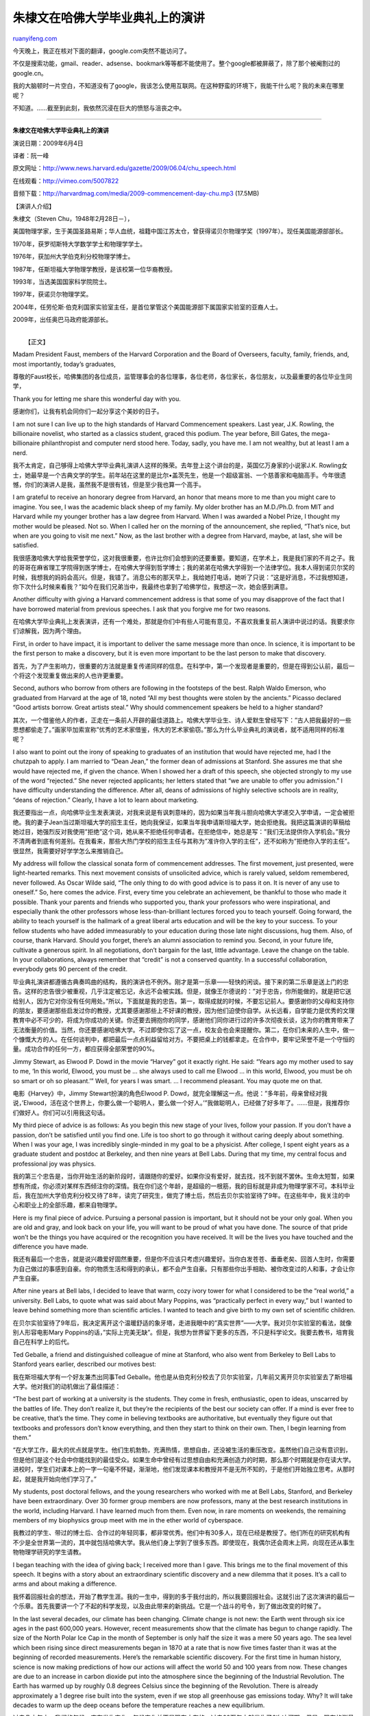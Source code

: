 .. _200906_remarks_of_stenven_chu_in_harvard_commencement_2009:

朱棣文在哈佛大学毕业典礼上的演讲
===================================================

`ruanyifeng.com <http://www.ruanyifeng.com/blog/2009/06/remarks_of_stenven_chu_in_harvard_commencement_2009.html>`__

今天晚上，我正在核对下面的翻译，google.com突然不能访问了。

不仅是搜索功能，gmail、reader、adsense、bookmark等等都不能使用了。整个google都被屏蔽了，除了那个被阉割过的google.cn。

我的大脑顿时一片空白，不知道没有了google，我该怎么使用互联网。在这种野蛮的环境下，我能干什么呢？我的未来在哪里呢？

不知道。……截至到此刻，我依然沉浸在巨大的愤怒与沮丧之中。


=================================

**朱棣文在哈佛大学毕业典礼上的演讲**

演说日期：2009年6月4日

译者：阮一峰

原文网址：\ `http://www.news.harvard.edu/gazette/2009/06.04/chu\_speech.html <http://www.news.harvard.edu/gazette/2009/06.04/chu_speech.html>`__

在线观看：\ `http://vimeo.com/5007822 <http://vimeo.com/5007822>`__

音频下载：\ `http://harvardmag.com/media/2009-commencement-day-chu.mp3 <http://harvardmag.com/media/2009-commencement-day-chu.mp3>`__
(17.5MB)

【演讲人介绍】

朱棣文（Steven Chu，1948年2月28日－），

美国物理学家，生于美国圣路易斯；华人血统，祖籍中国江苏太仓，曾获得诺贝尔物理学奖（1997年）。现任美国能源部部长。

1970年，获罗彻斯特大学数学学士和物理学学士。

1976年，获加州大学伯克利分校物理学博士。

1987年，任斯坦福大学物理学教授，是该校第一位华裔教授。

1993年，当选美国国家科学院院士。

1997年，获诺贝尔物理学奖。

2004年，任劳伦斯·伯克利国家实验室主任，是首位掌管这个美国能源部下属国家实验室的亚裔人士。

2009年，出任奥巴马政府能源部长。

| 
|  【正文】

Madam President Faust, members of the Harvard Corporation and the Board
of Overseers, faculty, family, friends, and, most importantly, today’s
graduates,

尊敬的Faust校长，哈佛集团的各位成员，监管理事会的各位理事，各位老师，各位家长，各位朋友，以及最重要的各位毕业生同学，

Thank you for letting me share this wonderful day with you.

感谢你们，让我有机会同你们一起分享这个美妙的日子。

I am not sure I can live up to the high standards of Harvard
Commencement speakers. Last year, J.K. Rowling, the billionaire
novelist, who started as a classics student, graced this podium. The
year before, Bill Gates, the mega-billionaire philanthropist and
computer nerd stood here. Today, sadly, you have me. I am not wealthy,
but at least I am a nerd.

我不太肯定，自己够得上哈佛大学毕业典礼演讲人这样的殊荣。去年登上这个讲台的是，英国亿万身家的小说家J.K.
Rowling女士，她最早是一个古典文学的学生。前年站在这里的是比尔•盖茨先生，他是一个超级富翁、一个慈善家和电脑高手。今年很遗憾，你们的演讲人是我，虽然我不是很有钱，但是至少我也算一个高手。

I am grateful to receive an honorary degree from Harvard, an honor that
means more to me than you might care to imagine. You see, I was the
academic black sheep of my family. My older brother has an M.D./Ph.D.
from MIT and Harvard while my younger brother has a law degree from
Harvard. When I was awarded a Nobel Prize, I thought my mother would be
pleased. Not so. When I called her on the morning of the announcement,
she replied, “That’s nice, but when are you going to visit me next.”
Now, as the last brother with a degree from Harvard, maybe, at last, she
will be satisfied.

我很感激哈佛大学给我荣誉学位，这对我很重要，也许比你们会想到的还要重要。要知道，在学术上，我是我们家的不肖之子。我的哥哥在麻省理工学院得到医学博士，在哈佛大学得到哲学博士；我的弟弟在哈佛大学得到一个法律学位。我本人得到诺贝尔奖的时候，我想我的妈妈会高兴。但是，我错了。消息公布的那天早上，我给她打电话，她听了只说：”这是好消息，不过我想知道，你下次什么时候来看我？”如今在我们兄弟当中，我最终也拿到了哈佛学位，我想这一次，她会感到满意。

Another difficulty with giving a Harvard commencement address is that
some of you may disapprove of the fact that I have borrowed material
from previous speeches. I ask that you forgive me for two reasons.

在哈佛大学毕业典礼上发表演讲，还有一个难处，那就是你们中有些人可能有意见，不喜欢我重复前人演讲中说过的话。我要求你们谅解我，因为两个理由。

First, in order to have impact, it is important to deliver the same
message more than once. In science, it is important to be the first
person to make a discovery, but it is even more important to be the last
person to make that discovery.

首先，为了产生影响力，很重要的方法就是重复传递同样的信息。在科学中，第一个发现者是重要的，但是在得到公认前，最后一个将这个发现重复做出来的人也许更重要。

Second, authors who borrow from others are following in the footsteps of
the best. Ralph Waldo Emerson, who graduated from Harvard at the age of
18, noted “All my best thoughts were stolen by the ancients.” Picasso
declared “Good artists borrow. Great artists steal.” Why should
commencement speakers be held to a higher standard?

其次，一个借鉴他人的作者，正走在一条前人开辟的最佳道路上。哈佛大学毕业生、诗人爱默生曾经写下：”古人把我最好的一些思想都偷走了。”画家毕加索宣称”优秀的艺术家借鉴，伟大的艺术家偷窃。”那么为什么毕业典礼的演说者，就不适用同样的标准呢？

I also want to point out the irony of speaking to graduates of an
institution that would have rejected me, had I the chutzpah to apply. I
am married to “Dean Jean,” the former dean of admissions at Stanford.
She assures me that she would have rejected me, if given the chance.
When I showed her a draft of this speech, she objected strongly to my
use of the word “rejected.” She never rejected applicants; her letters
stated that “we are unable to offer you admission.” I have difficulty
understanding the difference. After all, deans of admissions of highly
selective schools are in reality, “deans of rejection.” Clearly, I have
a lot to learn about marketing.

我还要指出一点，向哈佛毕业生发表演说，对我来说是有讽刺意味的，因为如果当年我斗胆向哈佛大学递交入学申请，一定会被拒绝。我的妻子Jean当过斯坦福大学的招生主任，她向我保证，如果当年我申请斯坦福大学，她会拒绝我。我把这篇演讲的草稿给她过目，她强烈反对我使用”拒绝”这个词，她从来不拒绝任何申请者。在拒绝信中，她总是写：”我们无法提供你入学机会。”我分不清两者到底有何差别。在我看来，那些大热门学校的招生主任与其称为”准许你入学的主任”，还不如称为”拒绝你入学的主任”。很显然，我需要好好学学怎么来推销自己。

My address will follow the classical sonata form of commencement
addresses. The first movement, just presented, were light-hearted
remarks. This next movement consists of unsolicited advice, which is
rarely valued, seldom remembered, never followed. As Oscar Wilde said,
“The only thing to do with good advice is to pass it on. It is never of
any use to oneself.” So, here comes the advice. First, every time you
celebrate an achievement, be thankful to those who made it possible.
Thank your parents and friends who supported you, thank your professors
who were inspirational, and especially thank the other professors whose
less-than-brilliant lectures forced you to teach yourself. Going
forward, the ability to teach yourself is the hallmark of a great
liberal arts education and will be the key to your success. To your
fellow students who have added immeasurably to your education during
those late night discussions, hug them. Also, of course, thank Harvard.
Should you forget, there’s an alumni association to remind you. Second,
in your future life, cultivate a generous spirit. In all negotiations,
don’t bargain for the last, little advantage. Leave the change on the
table. In your collaborations, always remember that “credit” is not a
conserved quantity. In a successful collaboration, everybody gets 90
percent of the credit.

毕业典礼演讲都遵循古典奏鸣曲的结构，我的演讲也不例外。刚才是第一乐章——轻快的闲谈。接下来的第二乐章是送上门的忠告。这样的忠告很少被重视，几乎注定被忘记，永远不会被实践。但是，就像王尔德说的：”对于忠告，你所能做的，就是把它送给别人，因为它对你没有任何用处。”所以，下面就是我的忠告。第一，取得成就的时候，不要忘记前人。要感谢你的父母和支持你的朋友，要感谢那些启发过你的教授，尤其要感谢那些上不好课的教授，因为他们迫使你自学。从长远看，自学能力是优秀的文理教育中必不可少的，将成为你成功的关键。你还要去拥抱你的同学，感谢他们同你进行过的许多次彻夜长谈，这为你的教育带来了无法衡量的价值。当然，你还要感谢哈佛大学。不过即使你忘了这一点，校友会也会来提醒你。第二，在你们未来的人生中，做一个慷慨大方的人。在任何谈判中，都把最后一点点利益留给对方。不要把桌上的钱都拿走。在合作中，要牢记荣誉不是一个守恒的量。成功合作的任何一方，都应获得全部荣誉的90%。

Jimmy Stewart, as Elwood P. Dowd in the movie “Harvey” got it exactly
right. He said: “Years ago my mother used to say to me, ‘In this world,
Elwood, you must be … she always used to call me Elwood … in this world,
Elwood, you must be oh so smart or oh so pleasant.’” Well, for years I
was smart. … I recommend pleasant. You may quote me on that.

电影《Harvey》中，Jimmy Stewart扮演的角色Elwood P.
Dowd，就完全理解这一点。他说：”多年前，母亲曾经对我说，’Elwood，活在这个世界上，你要么做一个聪明人，要么做一个好人。’”我做聪明人，已经做了好多年了。……但是，我推荐你们做好人。你们可以引用我这句话。

My third piece of advice is as follows: As you begin this new stage of
your lives, follow your passion. If you don’t have a passion, don’t be
satisfied until you find one. Life is too short to go through it without
caring deeply about something. When I was your age, I was incredibly
single-minded in my goal to be a physicist. After college, I spent eight
years as a graduate student and postdoc at Berkeley, and then nine years
at Bell Labs. During that my time, my central focus and professional joy
was physics.

我的第三个忠告是，当你开始生活的新阶段时，请跟随你的爱好。如果你没有爱好，就去找，找不到就不罢休。生命太短暂，如果想有所成，你必须对某样东西倾注你的深情。我在你们这个年龄，是超级的一根筋，我的目标就是非成为物理学家不可。本科毕业后，我在加州大学伯克利分校又待了8年，读完了研究生，做完了博士后，然后去贝尔实验室待了9年。在这些年中，我关注的中心和职业上的全部乐趣，都来自物理学。

Here is my final piece of advice. Pursuing a personal passion is
important, but it should not be your only goal. When you are old and
gray, and look back on your life, you will want to be proud of what you
have done. The source of that pride won’t be the things you have
acquired or the recognition you have received. It will be the lives you
have touched and the difference you have made.

我还有最后一个忠告，就是说兴趣爱好固然重要，但是你不应该只考虑兴趣爱好。当你白发苍苍、垂垂老矣、回首人生时，你需要为自己做过的事感到自豪。你的物质生活和得到的承认，都不会产生自豪。只有那些你出手相助、被你改变过的人和事，才会让你产生自豪。

After nine years at Bell labs, I decided to leave that warm, cozy ivory
tower for what I considered to be the “real world,” a university. Bell
Labs, to quote what was said about Mary Poppins, was “practically
perfect in every way,” but I wanted to leave behind something more than
scientific articles. I wanted to teach and give birth to my own set of
scientific children.

在贝尔实验室待了9年后，我决定离开这个温暖舒适的象牙塔，走进我眼中的”真实世界”——大学。我对贝尔实验室的看法，就像别人形容电影Mary
Poppins的话，”实际上完美无缺”。但是，我想为世界留下更多的东西，不只是科学论文。我要去教书，培育我自己在科学上的后代。

Ted Geballe, a friend and distinguished colleague of mine at Stanford,
who also went from Berkeley to Bell Labs to Stanford years earlier,
described our motives best:

我在斯坦福大学有一个好友兼杰出同事Ted
Geballe。他也是从伯克利分校去了贝尔实验室，几年前又离开贝尔实验室去了斯坦福大学。他对我们的动机做出了最佳描述：

“The best part of working at a university is the students. They come in
fresh, enthusiastic, open to ideas, unscarred by the battles of life.
They don’t realize it, but they’re the recipients of the best our
society can offer. If a mind is ever free to be creative, that’s the
time. They come in believing textbooks are authoritative, but eventually
they figure out that textbooks and professors don’t know everything, and
then they start to think on their own. Then, I begin learning from
them.”

“在大学工作，最大的优点就是学生。他们生机勃勃，充满热情，思想自由，还没被生活的重压改变。虽然他们自己没有意识到，但是他们是这个社会中你能找到的最佳受众。如果生命中曾经有过思想自由和充满创造力的时期，那么那个时期就是你在读大学。进校时，学生们对课本上的一字一句毫不怀疑，渐渐地，他们发现课本和教授并不是无所不知的，于是他们开始独立思考。从那时起，就是我开始向他们学习了。”

My students, post doctoral fellows, and the young researchers who worked
with me at Bell Labs, Stanford, and Berkeley have been extraordinary.
Over 30 former group members are now professors, many at the best
research institutions in the world, including Harvard. I have learned
much from them. Even now, in rare moments on weekends, the remaining
members of my biophysics group meet with me in the ether world of
cyberspace.

我教过的学生、带过的博士后、合作过的年轻同事，都非常优秀。他们中有30多人，现在已经是教授了。他们所在的研究机构有不少是全世界第一流的，其中就包括哈佛大学。我从他们身上学到了很多东西。即使现在，我偶尔还会周末上网，向现在还从事生物物理学研究的学生请教。

I began teaching with the idea of giving back; I received more than I
gave. This brings me to the final movement of this speech. It begins
with a story about an extraordinary scientific discovery and a new
dilemma that it poses. It’s a call to arms and about making a
difference.

我怀着回报社会的想法，开始了教学生涯。我的一生中，得到的多于我付出的，所以我要回报社会。这就引出了这次演讲的最后一个乐章。首先我要讲一个了不起的科学发现，以及由此带来的新挑战。它是一个战斗的号令，到了做出改变的时候了。

In the last several decades, our climate has been changing. Climate
change is not new: the Earth went through six ice ages in the past
600,000 years. However, recent measurements show that the climate has
begun to change rapidly. The size of the North Polar Ice Cap in the
month of September is only half the size it was a mere 50 years ago. The
sea level which been rising since direct measurements began in 1870 at a
rate that is now five times faster than it was at the beginning of
recorded measurements. Here’s the remarkable scientific discovery. For
the first time in human history, science is now making predictions of
how our actions will affect the world 50 and 100 years from now. These
changes are due to an increase in carbon dioxide put into the atmosphere
since the beginning of the Industrial Revolution. The Earth has warmed
up by roughly 0.8 degrees Celsius since the beginning of the Revolution.
There is already approximately a 1 degree rise built into the system,
even if we stop all greenhouse gas emissions today. Why? It will take
decades to warm up the deep oceans before the temperature reaches a new
equilibrium.

过去几十年中，我们的气候一直在发生变化。气候变化并不是现在才有的，过去60万年中就发生了6次冰河期。但是，现在的测量表明气候变化加速了。北极冰盖在9月份的大小，只相当于50年前的一半。1870年起，人们开始测量海平面上升的速度，现在的速度是那时的5倍。一个重大的科学发现就这样产生了。科学第一次在人类历史上，预测出我们的行为对50~100年后的世界有何影响。这些变化的原因是，从工业革命开始，人类排放到大气中的二氧化碳增加
了。这使得地球的平均气温上升了0.8摄氏度。即使我们立刻停止所有温室气体的排放，气温仍然将比过去上升大约1度。因为在气温达到均衡前，海水温度的上升将持续几十年。

If the world continues on a business-as-usual path, the
Intergovernmental Panel on Climate Change predicts that there is a
fifty-fifty chance the temperature will exceed 5 degrees by the end of
this century. This increase may not sound like much, but let me remind
you that during the last ice age, the world was only 6 degrees colder.
During this time, most of Canada and the United States down to Ohio and
Pennsylvania were covered year round by a glacier. A world 5 degrees
warmer will be very different. The change will be so rapid that many
species, including Humans, will have a hard time adapting. I’ve been
told for example, that, in a much warmer world, insects were bigger. I
wonder if this thing buzzing around is a precursor.

如果全世界保持现在的经济模式不变，联合国政府间气候变化专门委员会（IPCC）预测，本世纪末将有50%的可能，气温至少上升5度。这听起来好像不多，但是让我来提醒你，上一次的冰河期，地球的气温也仅仅只下降了6度。那时，俄亥俄州和宾夕法尼亚州以北的大部分美国和加拿大的土地，都终年被冰川覆盖。气温上升5度的地球，将是一个非常不同的地球。由于变化来得太快，包括人类在内的许多生物，都将很难适应。比如，有人告诉我，在更温暖的环境中，昆虫的个头将变大。我不知道现在身旁嗡嗡叫的这只大苍蝇，是不是就是前兆。

We also face the specter of nonlinear “tipping points” that may cause
much more severe changes. An example of a tipping point is the thawing
of the permafrost. The permafrost contains immense amounts of frozen
organic matter that have been accumulating for millennia. If the soil
melts, microbes will spring to life and cause this debris to rot. The
difference in biological activity below freezing and above freezing is
something we are all familiar with. Frozen food remains edible for a
very long time in the freezer, but once thawed, it spoils quickly. How
much methane and carbon dioxide might be released from the rotting
permafrost? If even a fraction of the carbon is released, it could be
greater than all the greenhouse gases we have released to since the
beginning of the industrial revolution. Once started, a runaway effect
could occur.

我们还面临另一个幽灵，那就是非线性的”气候引爆点”，这会带来许多严重得多的变化。”气候引爆点”的一个例子就是永久冻土层的融化。永久冻土层经
过千万年的累积形成，其中包含了巨量的冻僵的有机物。如果冻土融化，微生物就将广泛繁殖，使得冻土层中的有机物快速腐烂。冷冻后的生物和冷冻前的生物，它
们在生物学特性上的差异，我们都很熟悉。在冷库中，冷冻食品在经过长时间保存后，依然可以食用。但是，一旦解冻，食品很快就腐烂了。一个腐烂的永久冻土层，将释放出多少甲烷和二氧化碳？即使只有一部分的碳被释放出来，可能也比我们从工业革命开始释放出来的所有温室气体还要多。这种事情一旦发生，局势就失控了。

The climate problem is the unintended consequence of our success. We
depend on fossil energy to keep our homes warm in the winter, cool in
the summer, and lit at night; we use it to travel across town and across
continents. Energy is a fundamental reason for the prosperity we enjoy,
and we will not surrender this prosperity. The United States has 3
percent of the world population, and yet, we consume 25 percent of the
energy. By contrast, there are 1.6 billion people who don’t have access
to electricity. Hundreds of millions of people still cook with twigs or
dung. The life we enjoy may not be within the reach of the developing
world, but it is within sight, and they want what we have.

气候问题是我们的经济发展在无意中带来的后果。我们太依赖化石能源，冬天取暖，夏天制冷，夜间照明，长途旅行，环球观光。能源是经济繁荣的基础，我
们不可能放弃经济繁荣。美国人口占全世界的3%，但是我们消耗全世界25%的能源。与此形成对照，全世界还有16亿人没有电，数亿人依靠燃烧树枝和动物粪便来煮饭。发展中国家的人民享受不到我们的生活，但是他们都看在眼里，他们渴望拥有我们拥有的东西。

Here is the dilemma. How much are we willing to invest, as a world
society, to mitigate the consequences of climate change that will not be
realized for at least 100 years? Deeply rooted in all cultures, is the
notion of generational responsibility. Parents work hard so that their
children will have a better life. Climate change will affect the entire
world, but our natural focus is on the welfare of our immediate
families. Can we, as a world society, meet our responsibility to future
generations?

这就是新的挑战。全世界作为一个整体，我们到底愿意付出多少，来缓和气候变化？这种付出至少在100年内，都不会有明显效果。代际责任深深植根于所有文化中。家长努力工作，为了让他们的孩子有更好的生活。气候变化将影响整个世界，但是我们的天性使得我们只关心个人家庭的福利。我们能不能把全世界看作一个整体？能不能为未来的人们承担起责任？

While I am worried, I am hopeful we will solve this problem. I became
the director of the Lawrence Berkeley National Laboratory, in part
because I wanted to enlist some of the best scientific minds to help
battle against climate change. I was there only four and a half years,
the shortest serving director in the 78-year history of the Lab, but
when I left, a number of very exciting energy institutes at the Berkeley
Lab and UC Berkeley had been established.

虽然我忧心忡忡，但是还是对未来抱乐观态度，这个问题将会得到解决。我同意出任劳伦斯-伯克利国家实验室主任，部分原因是我想招募一些世界上最好的科学家，来研究气候变化的对策。我在那里干了4年半，是这个实验室78年的历史中，任期最短的主任，但是当我离任时，在伯克利实验室和伯克利分校，一些非常激动人心的能源研究机构已经建立起来了。

I am extremely privileged to be part of the Obama administration. If
there ever was a time to help steer America and the world towards a path
of sustainable energy, now is the time. The message the President is
delivering is not one of doom and gloom, but of optimism and
opportunity. I share this optimism. The task ahead is daunting, but we
can and will succeed.

能够成为奥巴马施政团队的一员，我感到极其荣幸。如果有一个时机，可以引导美国和全世界走上可持续能源的道路，那么这个时机就是现在。总统已经发出
信息，未来并非在劫难逃，而是乐观的，我们依然有机会。我也抱有这种乐观主义。我们面前的任务令人生畏，但是我们能够并且将会成功。

We know some of the answers already. There are immediate and significant
savings in energy efficiency and conservation. Energy efficiency is not
just low-hanging fruit; it is fruit lying on the ground. For example, we
have the potential to make buildings 80 percent more efficient with
investments that will pay for themselves in less than 15 years.
Buildings consume 40 percent of the energy we use, and a transition to
energy efficient buildings will cut our carbon emissions by one-third.

我们已经有了一些答案，可以立竿见影地节约能源和提高能源使用效率。它们不是挂在枝头的水果，而是已经成熟掉在地上了，就看我们愿不愿意捡起来。比
如，我们有办法将楼宇的耗电减少80%，增加的投资在15年内就可以收回来。楼宇的耗电占我们能源消费的40%，节能楼宇的推广将使我们二氧化碳的释放减
少三分之一。

We are revving up the remarkable American innovation machine that will
be the basis of a new American prosperity. We will invent much improved
methods to harness the sun, the wind, nuclear power, and capture and
sequester the carbon dioxide emitted from our power plants. Advanced
bio-fuels and the electrification of personal vehicles make us less
dependent on foreign oil.

我们正在加速美国这座巨大的创新机器，这将是下一次美国大繁荣的基础。我们将大量投资有效利用太阳能、风能、核能的新方法，大量投资能够捕获和隔离电厂废气中的二氧化碳的方法。先进的生物燃料和电力汽车将使得我们不再那么依赖外国的石油。

In the coming decades, we will almost certainly face higher oil prices
and be in a carbon-constrained economy. We have the opportunity to lead
in development of a new, industrial revolution. The great hockey player,
Wayne Gretzky, when asked, how he positions himself on the ice, he
replied,” I skate to where the puck is going to be, not where it’s
been.” America should do the same.

在未来的几十年中，我们几乎肯定会面对更高的油价和更严厉的二氧化碳限制排放政策。这是一场新的工业革命，美国有机会充当领导者。伟大的冰上曲棍球选手Wayne
Gretzky被问到，他如何在冰上跑位，回答说：”我滑向球下一步的位置，而不是它现在的位置。”美国也应该这样做。

The Obama administration is laying a new foundation for a prosperous and
sustainable energy future, but we don’t have all of the answers. That’s
where you come in. In this address, I am asking you, the Harvard
graduates, to join us. As our future intellectual leaders, take the time
to learn more about what’s at stake, and then act on that knowledge. As
future scientists and engineers, I ask you to give us better technology
solutions. As future economists and political scientists, I ask you to
create better policy options. As future business leaders, I ask that you
make sustainability an integral part of your business.

奥巴马政府正在为美国的繁荣和可持续能源，打下新的基础。但是我们无法为所有问题都找到答案。这就需要你们的参与。在本次演讲中，我请求在座各位哈佛毕业生加入我们。你们是我们未来的智力领袖，请花时间加深理解目前的危险局势，然后采取相应的行动。你们是未来的科学家和工程师，我要求你们给我们更好的技术方案。你们是未来的经济学家和政治学家，我要求你们创造更好的政策选择。你们是未来的企业家，我要求你们将可持续发展作为你们业务中不可分割的一部分。

Finally, as humanists, I ask that you speak to our common humanity. One
of the cruelest ironies about climate change is that the ones who will
be hurt the most are the most innocent: the worlds poorest and those yet
to be born.

最后，你们是人道主义者，我要求你们为了人道主义说话。气候变化带来的最残酷的讽刺之一，就是最受伤害的人，恰恰就是最无辜的人——那些世界上最穷的人们和那些还没有出生的人。

The coda to this last movement is borrowed from two humanists.

这个最后乐章的完结部是引用两个人道主义者的话。

The first quote is from Martin Luther King. He spoke on ending the war
in Vietnam in 1967, but his message seems so fitting for today’s climate
crisis:

第一段引语来自马丁•路德•金。这是1967年他对越南战争结束的评论，但是看上去非常适合用来评论今天的气候危机。

“This call for a worldwide fellowship that lifts neighborly concern
beyond one’s tribe, race, class, and nation is in reality a call for an
all-embracing and unconditional love for all mankind. This oft
misunderstood, this oft misinterpreted concept, so readily dismissed by
the Nietzsches of the world as a weak and cowardly force, has now become
an absolute necessity for the survival of man … We are now faced with
the fact, my friends, that tomorrow is today. We are confronted with the
fierce urgency of now. In this unfolding conundrum of life and history,
there is such a thing as being too late.”

“我呼吁全世界的人们团结一心，抛弃种族、肤色、阶级、国籍的隔阂；我呼吁包罗一切、无条件的对全人类的爱。你会因此遭受误解和误读，信奉尼采哲学的世人会认定你是一个软弱和胆怯的懦夫。但是，这是人类存在下去的绝对必需。……我的朋友，眼前的事实就是，明天就是今天。此刻，我们面临最紧急的情况。在变幻莫测的生活和历史之中，有一样东西叫做悔之晚矣。”

The final message is from William Faulkner. On December 10th, 1950, his
Nobel Prize banquet speech was about the role of humanists in a world
facing potential nuclear holocaust.

第二段引语来自威廉•福克纳。1950年12月10月，他在诺贝尔奖获奖晚宴上发表演说，谈到了世界在核战争的阴影之下，人道主义者应该扮演什么样的角色。

“I believe that man will not merely endure: he will prevail. He is
immortal, not because he alone among creatures has an inexhaustible
voice, but because he has a soul, a spirit capable of compassion and
sacrifice and endurance. The poet’s, the writer’s, duty is to write
about these things. It is his privilege to help man endure by lifting
his heart, by reminding him of the courage and honor and hope and pride
and compassion and pity and sacrifice which have been the glory of his
past.”

“我相信人类不仅能忍耐，而且会获胜。人类是不朽的，这不是因为万物当中仅仅他会无穷尽的呼喊，而是因为他有一个灵魂，有同情心、牺牲精神和忍耐力。诗人和作家的责任就是写这些东西。他们的特权正是通过鼓舞人类，唤起人类原有的荣耀——勇气、荣誉、希望、自尊、怜悯之心和牺牲精神，去帮助人类学会忍耐。”

Graduates, you have an extraordinary role to play in our future. As you
pursue your private passions, I hope you will also develop a passion and
a voice to help the world in ways both large and small. Nothing will
give you greater satisfaction.

各位毕业生同学，你们在我们的未来中扮演举足轻重的角色。当你们追求个人的志向时，我希望你们也会发扬奉献精神，积极发声，在大大小小各个方面帮助改进这个世界。这会给你们带来最大的满足感。

Please accept my warmest congratulations. May you prosper, may you help
preserve and save our planet for your children, and all future children
of the world.

最后，请接受我最热烈的祝贺。希望你们成功，也希望你们保护和拯救我们这个星球，为了你们的孩子，以及未来所有的孩子。

【相关文章】

\*
`比尔·盖茨在哈佛大学毕业典礼上的演讲 <http://www.ruanyifeng.com/blog/2007/08/remarks_of_bill_gates_in_harvard_commencement_2007.html>`__\ （2007）

\*
`J·K·罗琳在哈佛大学毕业典礼上的演讲 <http://www.ruanyifeng.com/blog/2008/06/remarks_of_jk_rowling_in_harvard_commencement_2008.html>`__\ （2008）

（完）

.. note::
    原文地址: http://www.ruanyifeng.com/blog/2009/06/remarks_of_stenven_chu_in_harvard_commencement_2009.html 
    作者: 阮一峰 

    编辑: 木书架 http://www.me115.com